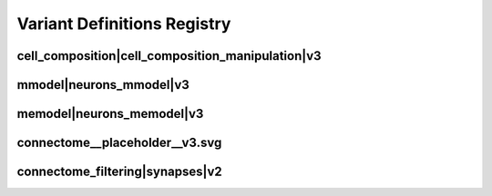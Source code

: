 
.. _registry:

Variant Definitions Registry
============================

cell_composition|cell_composition_manipulation|v3
*************************************************

.. image:: generated/cell_composition__cell_composition_manipulation__v3.svg

mmodel|neurons_mmodel|v3
************************

.. image:: generated/mmodel__neurons_mmodel__v3.svg


memodel|neurons_memodel|v3
**************************

.. image:: generated/memodel__neurons_memodel__v3.svg


connectome__placeholder__v3.svg
*******************************

.. image:: generated/connectome__placeholder__v3.svg


connectome_filtering|synapses|v2
********************************

.. image:: generated/connectome_filtering__synapses__v2.svg

